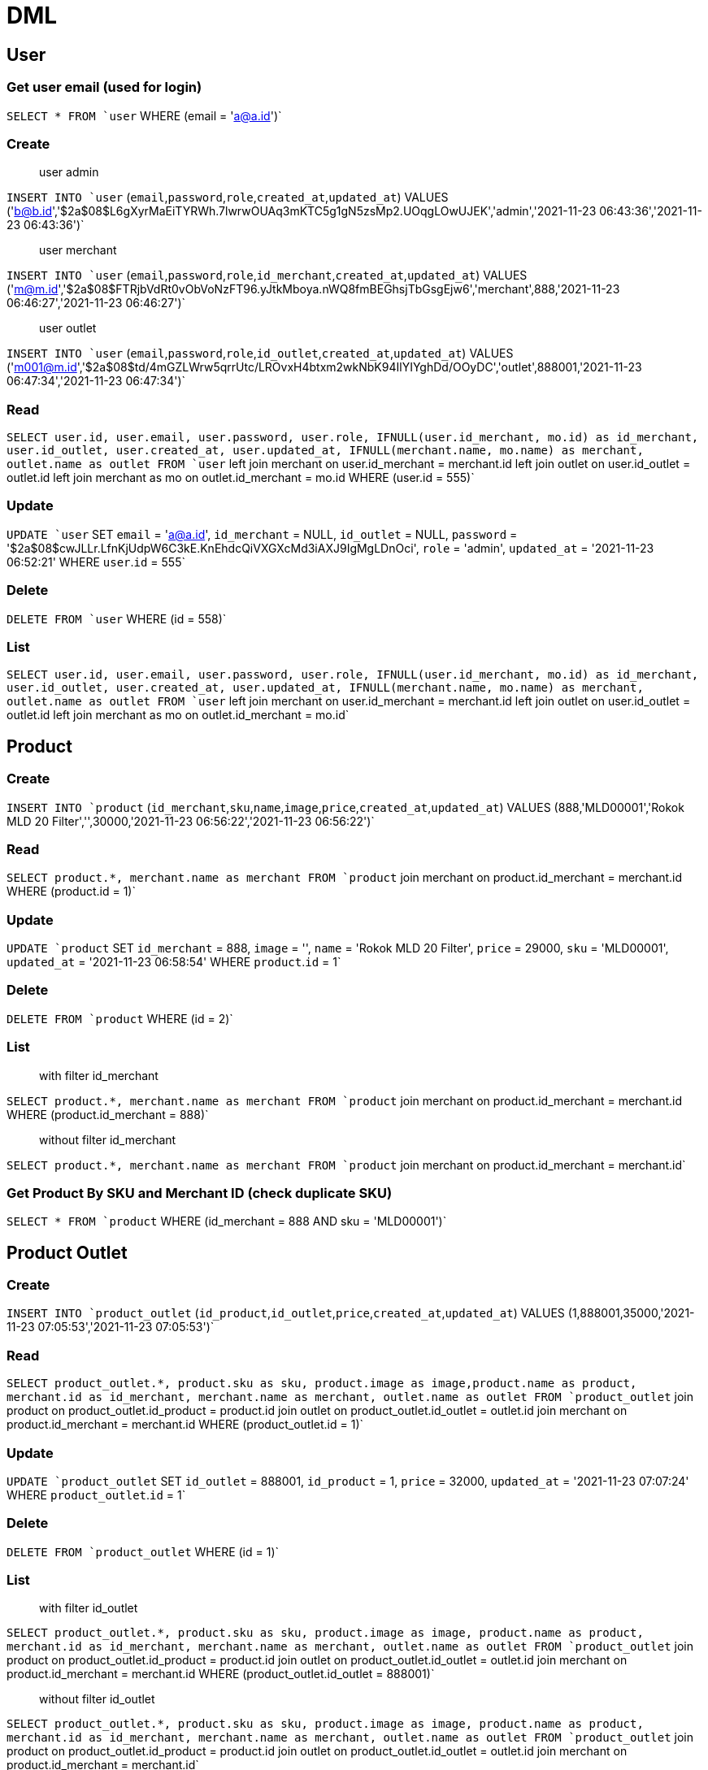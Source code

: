 = DML

== User

=== Get user email (used for login)
`SELECT * FROM `user`  WHERE (email = 'a@a.id')`

=== Create
> user admin

`INSERT INTO `user` (`email`,`password`,`role`,`created_at`,`updated_at`) VALUES ('b@b.id','$2a$08$L6gXyrMaEiTYRWh.7lwrwOUAq3mKTC5g1gN5zsMp2.UOqgLOwUJEK','admin','2021-11-23 06:43:36','2021-11-23 06:43:36')`

> user merchant

`INSERT INTO `user` (`email`,`password`,`role`,`id_merchant`,`created_at`,`updated_at`) VALUES ('m@m.id','$2a$08$FTRjbVdRt0vObVoNzFT96.yJtkMboya.nWQ8fmBEGhsjTbGsgEjw6','merchant',888,'2021-11-23 06:46:27','2021-11-23 06:46:27')`

> user outlet

`INSERT INTO `user` (`email`,`password`,`role`,`id_outlet`,`created_at`,`updated_at`) VALUES ('m001@m.id','$2a$08$td/4mGZLWrw5qrrUtc/LROvxH4btxm2wkNbK94IlYIYghDd/OOyDC','outlet',888001,'2021-11-23 06:47:34','2021-11-23 06:47:34')`

=== Read
`SELECT user.id, user.email, user.password, user.role, IFNULL(user.id_merchant, mo.id) as id_merchant, user.id_outlet, user.created_at, user.updated_at, IFNULL(merchant.name, mo.name) as merchant, outlet.name as outlet FROM `user` left join merchant on user.id_merchant = merchant.id left join outlet on user.id_outlet = outlet.id left join merchant as mo on outlet.id_merchant = mo.id WHERE (user.id = 555)`

=== Update
`UPDATE `user` SET `email` = 'a@a.id', `id_merchant` = NULL, `id_outlet` = NULL, `password` = '$2a$08$cwJLLr.LfnKjUdpW6C3kE.KnEhdcQiVXGXcMd3iAXJ9IgMgLDnOci', `role` = 'admin', `updated_at` = '2021-11-23 06:52:21'  WHERE `user`.`id` = 555`

=== Delete
`DELETE FROM `user`  WHERE (id = 558)`

=== List
`SELECT user.id, user.email, user.password, user.role, IFNULL(user.id_merchant, mo.id) as id_merchant, user.id_outlet, user.created_at, user.updated_at, IFNULL(merchant.name, mo.name) as merchant, outlet.name as outlet FROM `user` left join merchant on user.id_merchant = merchant.id left join outlet on user.id_outlet = outlet.id left join merchant as mo on outlet.id_merchant = mo.id`

== Product

=== Create
`INSERT INTO `product` (`id_merchant`,`sku`,`name`,`image`,`price`,`created_at`,`updated_at`) VALUES (888,'MLD00001','Rokok MLD 20 Filter','',30000,'2021-11-23 06:56:22','2021-11-23 06:56:22')`

=== Read
`SELECT product.*, merchant.name as merchant FROM `product` join merchant on product.id_merchant = merchant.id WHERE (product.id = 1)`

=== Update
`UPDATE `product` SET `id_merchant` = 888, `image` = '', `name` = 'Rokok MLD 20 Filter', `price` = 29000, `sku` = 'MLD00001', `updated_at` = '2021-11-23 06:58:54'  WHERE `product`.`id` = 1`

=== Delete
`DELETE FROM `product`  WHERE (id = 2)`

=== List
> with filter id_merchant

`SELECT product.*, merchant.name as merchant FROM `product` join merchant on product.id_merchant = merchant.id WHERE (product.id_merchant = 888)`

> without filter id_merchant

`SELECT product.*, merchant.name as merchant FROM `product` join merchant on product.id_merchant = merchant.id`

=== Get Product By SKU and Merchant ID (check duplicate SKU)
`SELECT * FROM `product`  WHERE (id_merchant = 888 AND sku = 'MLD00001')`

== Product Outlet

=== Create
`INSERT INTO `product_outlet` (`id_product`,`id_outlet`,`price`,`created_at`,`updated_at`) VALUES (1,888001,35000,'2021-11-23 07:05:53','2021-11-23 07:05:53')`

=== Read
`SELECT product_outlet.*, product.sku as sku, product.image as image,product.name as product, merchant.id as id_merchant, merchant.name as merchant, outlet.name as outlet FROM `product_outlet` join product on product_outlet.id_product = product.id join outlet on product_outlet.id_outlet = outlet.id join merchant on product.id_merchant = merchant.id WHERE (product_outlet.id = 1)`

=== Update
`UPDATE `product_outlet` SET `id_outlet` = 888001, `id_product` = 1, `price` = 32000, `updated_at` = '2021-11-23 07:07:24'  WHERE `product_outlet`.`id` = 1`

=== Delete
`DELETE FROM `product_outlet`  WHERE (id = 1)`

=== List
> with filter id_outlet

`SELECT product_outlet.*, product.sku as sku, product.image as image, product.name as product, merchant.id as id_merchant, merchant.name as merchant, outlet.name as outlet FROM `product_outlet` join product on product_outlet.id_product = product.id join outlet on product_outlet.id_outlet = outlet.id join merchant on product.id_merchant = merchant.id WHERE (product_outlet.id_outlet = 888001)`

> without filter id_outlet

`SELECT product_outlet.*, product.sku as sku, product.image as image, product.name as product, merchant.id as id_merchant, merchant.name as merchant, outlet.name as outlet FROM `product_outlet` join product on product_outlet.id_product = product.id join outlet on product_outlet.id_outlet = outlet.id join merchant on product.id_merchant = merchant.id`
